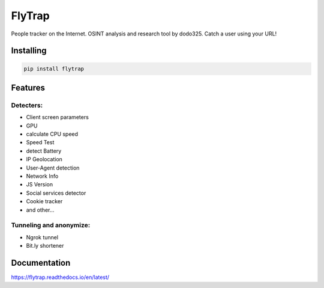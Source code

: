 ==================
FlyTrap
==================

.. image:: https://img.shields.io/pypi/v/flytrap
   :alt: PyPI
.. image:: https://img.shields.io/pypi/pyversions/flytrap
   :alt: PyPI - Python Version
.. image:: https://readthedocs.org/projects/flytrap/badge/?version=latest
    :target: https://flytrap.readthedocs.io/en/latest/?badge=latest
    :alt: Documentation Status
.. image:: https://img.shields.io/github/license/dodo325/flytrap
   :alt: GitHub license
   :target: https://github.com/dodo325/flytrap/blob/main/LICENSE
.. image:: https://img.shields.io/badge/code%20style-black-000000
     :target: https://github.com/ambv/black
     :alt: Black code style

People tracker on the Internet. OSINT analysis and research tool by dodo325. Catch a user using your URL!


Installing
-----------

.. code:: bash

        pip install flytrap

Features
-----------

Detecters:
~~~~~~~~~~~~~~~~~~~~~~~~~~~~~~~~~~~~~~~~~~~~~~~~

* Client screen parameters
* GPU
* calculate CPU speed
* Speed Test
* detect Battery
* IP Geolocation
* User-Agent detection
* Network Info
* JS Version
* Social services detector
* Cookie tracker
* and other...

Tunneling and anonymize:
~~~~~~~~~~~~~~~~~~~~~~~~~~~~~~~~~~~~~~~~~~~~~~~~
- Ngrok tunnel
- Bit.ly shortener


Documentation
----------------------

https://flytrap.readthedocs.io/en/latest/
